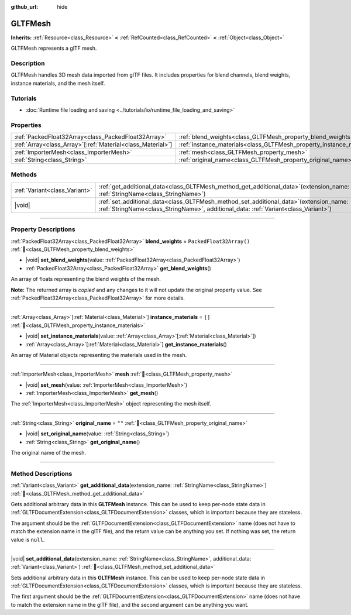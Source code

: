 :github_url: hide

.. DO NOT EDIT THIS FILE!!!
.. Generated automatically from Godot engine sources.
.. Generator: https://github.com/blazium-engine/blazium/tree/4.3/doc/tools/make_rst.py.
.. XML source: https://github.com/blazium-engine/blazium/tree/4.3/modules/gltf/doc_classes/GLTFMesh.xml.

.. _class_GLTFMesh:

GLTFMesh
========

**Inherits:** :ref:`Resource<class_Resource>` **<** :ref:`RefCounted<class_RefCounted>` **<** :ref:`Object<class_Object>`

GLTFMesh represents a glTF mesh.

.. rst-class:: classref-introduction-group

Description
-----------

GLTFMesh handles 3D mesh data imported from glTF files. It includes properties for blend channels, blend weights, instance materials, and the mesh itself.

.. rst-class:: classref-introduction-group

Tutorials
---------

- :doc:`Runtime file loading and saving <../tutorials/io/runtime_file_loading_and_saving>`

.. rst-class:: classref-reftable-group

Properties
----------

.. table::
   :widths: auto

   +--------------------------------------------------------------+-----------------------------------------------------------------------+--------------------------+
   | :ref:`PackedFloat32Array<class_PackedFloat32Array>`          | :ref:`blend_weights<class_GLTFMesh_property_blend_weights>`           | ``PackedFloat32Array()`` |
   +--------------------------------------------------------------+-----------------------------------------------------------------------+--------------------------+
   | :ref:`Array<class_Array>`\[:ref:`Material<class_Material>`\] | :ref:`instance_materials<class_GLTFMesh_property_instance_materials>` | ``[]``                   |
   +--------------------------------------------------------------+-----------------------------------------------------------------------+--------------------------+
   | :ref:`ImporterMesh<class_ImporterMesh>`                      | :ref:`mesh<class_GLTFMesh_property_mesh>`                             |                          |
   +--------------------------------------------------------------+-----------------------------------------------------------------------+--------------------------+
   | :ref:`String<class_String>`                                  | :ref:`original_name<class_GLTFMesh_property_original_name>`           | ``""``                   |
   +--------------------------------------------------------------+-----------------------------------------------------------------------+--------------------------+

.. rst-class:: classref-reftable-group

Methods
-------

.. table::
   :widths: auto

   +-------------------------------+------------------------------------------------------------------------------------------------------------------------------------------------------------------------------------+
   | :ref:`Variant<class_Variant>` | :ref:`get_additional_data<class_GLTFMesh_method_get_additional_data>`\ (\ extension_name\: :ref:`StringName<class_StringName>`\ )                                                  |
   +-------------------------------+------------------------------------------------------------------------------------------------------------------------------------------------------------------------------------+
   | |void|                        | :ref:`set_additional_data<class_GLTFMesh_method_set_additional_data>`\ (\ extension_name\: :ref:`StringName<class_StringName>`, additional_data\: :ref:`Variant<class_Variant>`\ ) |
   +-------------------------------+------------------------------------------------------------------------------------------------------------------------------------------------------------------------------------+

.. rst-class:: classref-section-separator

----

.. rst-class:: classref-descriptions-group

Property Descriptions
---------------------

.. _class_GLTFMesh_property_blend_weights:

.. rst-class:: classref-property

:ref:`PackedFloat32Array<class_PackedFloat32Array>` **blend_weights** = ``PackedFloat32Array()`` :ref:`🔗<class_GLTFMesh_property_blend_weights>`

.. rst-class:: classref-property-setget

- |void| **set_blend_weights**\ (\ value\: :ref:`PackedFloat32Array<class_PackedFloat32Array>`\ )
- :ref:`PackedFloat32Array<class_PackedFloat32Array>` **get_blend_weights**\ (\ )

An array of floats representing the blend weights of the mesh.

**Note:** The returned array is *copied* and any changes to it will not update the original property value. See :ref:`PackedFloat32Array<class_PackedFloat32Array>` for more details.

.. rst-class:: classref-item-separator

----

.. _class_GLTFMesh_property_instance_materials:

.. rst-class:: classref-property

:ref:`Array<class_Array>`\[:ref:`Material<class_Material>`\] **instance_materials** = ``[]`` :ref:`🔗<class_GLTFMesh_property_instance_materials>`

.. rst-class:: classref-property-setget

- |void| **set_instance_materials**\ (\ value\: :ref:`Array<class_Array>`\[:ref:`Material<class_Material>`\]\ )
- :ref:`Array<class_Array>`\[:ref:`Material<class_Material>`\] **get_instance_materials**\ (\ )

An array of Material objects representing the materials used in the mesh.

.. rst-class:: classref-item-separator

----

.. _class_GLTFMesh_property_mesh:

.. rst-class:: classref-property

:ref:`ImporterMesh<class_ImporterMesh>` **mesh** :ref:`🔗<class_GLTFMesh_property_mesh>`

.. rst-class:: classref-property-setget

- |void| **set_mesh**\ (\ value\: :ref:`ImporterMesh<class_ImporterMesh>`\ )
- :ref:`ImporterMesh<class_ImporterMesh>` **get_mesh**\ (\ )

The :ref:`ImporterMesh<class_ImporterMesh>` object representing the mesh itself.

.. rst-class:: classref-item-separator

----

.. _class_GLTFMesh_property_original_name:

.. rst-class:: classref-property

:ref:`String<class_String>` **original_name** = ``""`` :ref:`🔗<class_GLTFMesh_property_original_name>`

.. rst-class:: classref-property-setget

- |void| **set_original_name**\ (\ value\: :ref:`String<class_String>`\ )
- :ref:`String<class_String>` **get_original_name**\ (\ )

The original name of the mesh.

.. rst-class:: classref-section-separator

----

.. rst-class:: classref-descriptions-group

Method Descriptions
-------------------

.. _class_GLTFMesh_method_get_additional_data:

.. rst-class:: classref-method

:ref:`Variant<class_Variant>` **get_additional_data**\ (\ extension_name\: :ref:`StringName<class_StringName>`\ ) :ref:`🔗<class_GLTFMesh_method_get_additional_data>`

Gets additional arbitrary data in this **GLTFMesh** instance. This can be used to keep per-node state data in :ref:`GLTFDocumentExtension<class_GLTFDocumentExtension>` classes, which is important because they are stateless.

The argument should be the :ref:`GLTFDocumentExtension<class_GLTFDocumentExtension>` name (does not have to match the extension name in the glTF file), and the return value can be anything you set. If nothing was set, the return value is ``null``.

.. rst-class:: classref-item-separator

----

.. _class_GLTFMesh_method_set_additional_data:

.. rst-class:: classref-method

|void| **set_additional_data**\ (\ extension_name\: :ref:`StringName<class_StringName>`, additional_data\: :ref:`Variant<class_Variant>`\ ) :ref:`🔗<class_GLTFMesh_method_set_additional_data>`

Sets additional arbitrary data in this **GLTFMesh** instance. This can be used to keep per-node state data in :ref:`GLTFDocumentExtension<class_GLTFDocumentExtension>` classes, which is important because they are stateless.

The first argument should be the :ref:`GLTFDocumentExtension<class_GLTFDocumentExtension>` name (does not have to match the extension name in the glTF file), and the second argument can be anything you want.

.. |virtual| replace:: :abbr:`virtual (This method should typically be overridden by the user to have any effect.)`
.. |const| replace:: :abbr:`const (This method has no side effects. It doesn't modify any of the instance's member variables.)`
.. |vararg| replace:: :abbr:`vararg (This method accepts any number of arguments after the ones described here.)`
.. |constructor| replace:: :abbr:`constructor (This method is used to construct a type.)`
.. |static| replace:: :abbr:`static (This method doesn't need an instance to be called, so it can be called directly using the class name.)`
.. |operator| replace:: :abbr:`operator (This method describes a valid operator to use with this type as left-hand operand.)`
.. |bitfield| replace:: :abbr:`BitField (This value is an integer composed as a bitmask of the following flags.)`
.. |void| replace:: :abbr:`void (No return value.)`
